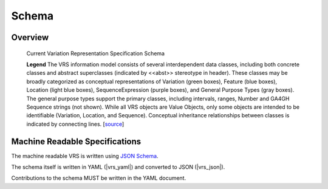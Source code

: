 Schema
!!!!!!

Overview
@@@@@@@@

.. _vr-schema-diagram:

.. figure:: images/schema-current.png

   Current Variation Representation Specification Schema

   **Legend** The VRS information model consists of several interdependent
   data classes, including both concrete classes and abstract superclasses
   (indicated by <<abst>> stereotype in header). These classes may be broadly
   categorized as conceptual representations of Variation (green boxes),
   Feature (blue boxes), Location (light blue boxes), SequenceExpression
   (purple boxes), and General Purpose Types (gray boxes). The general purpose
   types support the primary classes, including intervals, ranges, Number and
   GA4GH Sequence strings (not shown). While all VRS objects are Value
   Objects, only some objects are intended to be identifiable (Variation,
   Location, and Sequence). Conceptual inheritance relationships between
   classes is indicated by connecting lines. [`source
   <https://app.diagrams.net/#G1Qimkvi-Fnd1hhuixbd6aU4Se6zr5Nc1h>`__]



Machine Readable Specifications
@@@@@@@@@@@@@@@@@@@@@@@@@@@@@@@

The machine readable VRS is written using `JSON Schema
<https://json-schema.org/>`_.

The schema itself is written in YAML (|vrs_yaml|) and converted to JSON
(|vrs_json|).

Contributions to the schema MUST be written in the YAML document.



.. |vrs_json| replace:: :download:`vrs.json <_static/vrs.json>`
.. |vrs_yaml| replace:: :download:`vrs.yaml <_static/vrs.yaml>`
